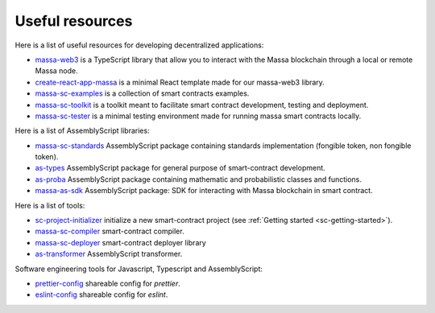 .. index:: library, useful resources

.. _web3-useful-resources:

Useful resources
================

Here is a list of useful resources for developing decentralized applications:

- `massa-web3 <https://github.com/massalabs/massa-web3>`_ is a TypeScript library that allow you to interact with the
  Massa blockchain through a local or remote Massa node.
- `create-react-app-massa <https://github.com/massalabs/create-react-app-massa>`_ is a minimal React template made for
  our massa-web3 library.
- `massa-sc-examples <https://github.com/massalabs/massa-sc-examples>`_ is a collection of smart contracts examples.
- `massa-sc-toolkit <https://github.com/massalabs/massa-sc-toolkit/>`_ is a toolkit meant to facilitate smart contract
  development, testing and deployment.
- `massa-sc-tester <https://github.com/massalabs/massa-sc-tester>`_ is a minimal testing environment made for running
  massa smart contracts locally.

Here is a list of AssemblyScript libraries:

- `massa-sc-standards <https://sc-standards.docs.massa.net/>`_ AssemblyScript package containing standards
  implementation (fongible token, non fongible token).
- `as-types <https://as-types.docs.massa.net/>`_ AssemblyScript package for general purpose of smart-contract
  development.
- `as-proba <https://as-proba.docs.massa.net/>`_ AssemblyScript package containing mathematic and probabilistic classes
  and functions.
- `massa-as-sdk <https://as-sdk.docs.massa.net/>`_ AssemblyScript package: SDK for interacting with Massa blockchain
  in smart contract.

Here is a list of tools:

- `sc-project-initializer <https://www.npmjs.com/package/@massalabs/sc-project-initializer>`_ initialize a new
  smart-contract project (see :ref:`Getting started <sc-getting-started>`).
- `massa-sc-compiler <https://www.npmjs.com/package/@massalabs/massa-sc-compiler>`_ smart-contract compiler.
- `massa-sc-deployer <https://www.npmjs.com/package/@massalabs/massa-sc-deployer>`_ smart-contract deployer library
- `as-transformer <https://as-transformer.docs.massa.net/>`_ AssemblyScript transformer.

Software engineering tools for Javascript, Typescript and AssemblyScript:

- `prettier-config <https://www.npmjs.com/package/@massalabs/prettier-config-as>`_ shareable config for `prettier`.
- `eslint-config <https://www.npmjs.com/package/@massalabs/eslint-config>`_ shareable config for `eslint`.
